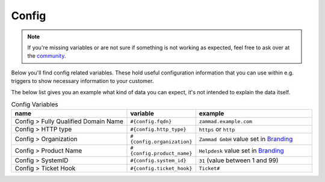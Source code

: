 Config
======

.. note:: If you're missing variables or are not sure if something is not working as expected, feel free to ask over at the `community <https://community.zammad.org>`_.

Below you'll find config related variables.
These hold useful configuration information that you can use within e.g. triggers to show necessary information to your customer.

The below list gives you an example what kind of data you can expect, it's not intended to explain the data itself.

.. csv-table:: Config Variables
   :header: "name", "variable", "example"
   :widths: 20, 10, 20

   "Config > Fully Qualified Domain Name", "``#{config.fqdn}``", "``zammad.example.com``"
   "Config > HTTP type", "``#{config.http_type}``", "``https`` or ``http``"
   "Config > Organization", "``#{config.organization}``", "``Zammad GmbH`` value set in `Branding <https://admin-docs.zammad.org/en/latest/settings-branding.html>`_"
   "Config > Product Name", "``#{config.product_name}``", "``Helpdesk`` value set in `Branding <https://admin-docs.zammad.org/en/latest/settings-branding.html>`_"
   "Config > SystemID", "``#{config.system_id}``", "``31`` (value between 1 and 99)"
   "Config > Ticket Hook", "``#{config.ticket_hook}``", "``Ticket#``"
